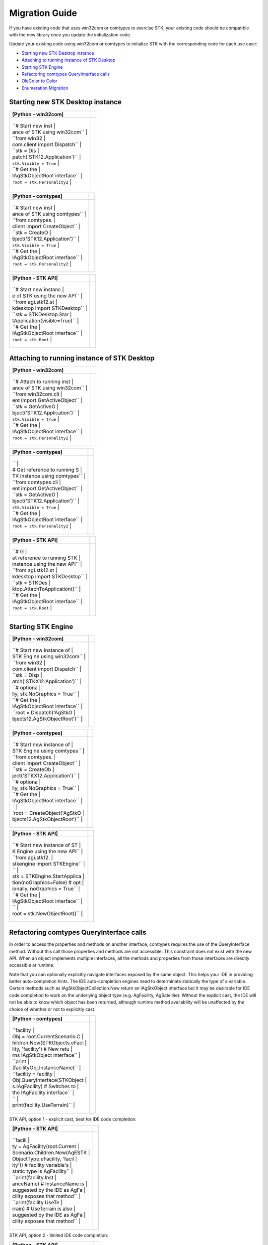 Migration Guide
===============

If you have existing code that uses win32com or comtypes to exercise
STK, your existing code should be compatible with the new library once
you update the initialization code.

Update your existing code using win32com or comtypes to initialize STK
with the corresponding code for each use case:

-  `Starting new STK Desktop
   instance <#starting-new-stk-desktop-instance>`__
-  `Attaching to running instance of STK
   Desktop <#attaching-to-running-instance-of-stk-desktop>`__
-  `Starting STK Engine <#starting-stk-engine>`__
-  `Refactoring comtypes QueryInterface
   calls <#refactoring-comtypes-calls>`__
-  `OleColor to Color <#olecolor-to-color>`__
-  `Enumeration Migration <#enum-migration>`__

Starting new STK Desktop instance
---------------------------------

.. container:: LanguageSpecific
   :name: Example_Python

   +-----------------------------------+-----------------------------------+
   | [Python - win32com]               |                                   |
   +===================================+===================================+
   | .. container:: LanguageSpecific   |                                   |
   |    :name: Code_Python             |                                   |
   |                                   |                                   |
   |                                   |                                   |
   |  +------------------------------+ |                                   |
   |                                   |                                   |
   |  | ``# Start new inst           | |                                   |
   |                                   |                                   |
   |  | ance of STK using win32com`` | |                                   |
   |                                   |                                   |
   |  | ``from win32                 | |                                   |
   |                                   |                                   |
   |  | com.client import Dispatch`` | |                                   |
   |                                   |                                   |
   |  | ``stk = Dis                  | |                                   |
   |                                   |                                   |
   |  | patch('STK12.Application')`` | |                                   |
   |                                   |                                   |
   |  | ``stk.Visible = True``       | |                                   |
   |                                   |                                   |
   |  | ``# Get the                  | |                                   |
   |                                   |                                   |
   |  | IAgStkObjectRoot interface`` | |                                   |
   |                                   |                                   |
   |  | ``root = stk.Personality2``  | |                                   |
   |                                   |                                   |
   |  +------------------------------+ |                                   |
   +-----------------------------------+-----------------------------------+

.. container:: LanguageSpecific
   :name: Example_Python

   +-----------------------------------+-----------------------------------+
   | [Python - comtypes]               |                                   |
   +===================================+===================================+
   | .. container:: LanguageSpecific   |                                   |
   |    :name: Code_Python             |                                   |
   |                                   |                                   |
   |                                   |                                   |
   |  +------------------------------+ |                                   |
   |                                   |                                   |
   |  | ``# Start new inst           | |                                   |
   |                                   |                                   |
   |  | ance of STK using comtypes`` | |                                   |
   |                                   |                                   |
   |  | ``from comtypes.             | |                                   |
   |                                   |                                   |
   |  | client import CreateObject`` | |                                   |
   |                                   |                                   |
   |  | ``stk = CreateO              | |                                   |
   |                                   |                                   |
   |  | bject('STK12.Application')`` | |                                   |
   |                                   |                                   |
   |  | ``stk.Visible = True``       | |                                   |
   |                                   |                                   |
   |  | ``# Get the                  | |                                   |
   |                                   |                                   |
   |  | IAgStkObjectRoot interface`` | |                                   |
   |                                   |                                   |
   |  | ``root = stk.Personality2``  | |                                   |
   |                                   |                                   |
   |  +------------------------------+ |                                   |
   +-----------------------------------+-----------------------------------+

.. container:: LanguageSpecific
   :name: Example_Python

   +-----------------------------------+-----------------------------------+
   | [Python - STK API]                |                                   |
   +===================================+===================================+
   | .. container:: LanguageSpecific   |                                   |
   |    :name: Code_Python             |                                   |
   |                                   |                                   |
   |                                   |                                   |
   |  +------------------------------+ |                                   |
   |                                   |                                   |
   |  | ``# Start new instanc        | |                                   |
   |                                   |                                   |
   |  | e of STK using the new API`` | |                                   |
   |                                   |                                   |
   |  | ``from agi.stk12.st          | |                                   |
   |                                   |                                   |
   |  | kdesktop import STKDesktop`` | |                                   |
   |                                   |                                   |
   |  | ``stk = STKDesktop.Star      | |                                   |
   |                                   |                                   |
   |  | tApplication(visible=True)`` | |                                   |
   |                                   |                                   |
   |  | ``# Get the                  | |                                   |
   |                                   |                                   |
   |  | IAgStkObjectRoot interface`` | |                                   |
   |                                   |                                   |
   |  | ``root = stk.Root``          | |                                   |
   |                                   |                                   |
   |  +------------------------------+ |                                   |
   +-----------------------------------+-----------------------------------+

Attaching to running instance of STK Desktop
--------------------------------------------

.. container:: LanguageSpecific
   :name: Example_Python

   +-----------------------------------+-----------------------------------+
   | [Python - win32com]               |                                   |
   +===================================+===================================+
   | .. container:: LanguageSpecific   |                                   |
   |    :name: Code_Python             |                                   |
   |                                   |                                   |
   |                                   |                                   |
   |  +------------------------------+ |                                   |
   |                                   |                                   |
   |  | ``# Attach to running inst   | |                                   |
   |                                   |                                   |
   |  | ance of STK using win32com`` | |                                   |
   |                                   |                                   |
   |  | ``from win32com.cli          | |                                   |
   |                                   |                                   |
   |  | ent import GetActiveObject`` | |                                   |
   |                                   |                                   |
   |  | ``stk = GetActiveO           | |                                   |
   |                                   |                                   |
   |  | bject('STK12.Application')`` | |                                   |
   |                                   |                                   |
   |  | ``stk.Visible = True``       | |                                   |
   |                                   |                                   |
   |  | ``# Get the                  | |                                   |
   |                                   |                                   |
   |  | IAgStkObjectRoot interface`` | |                                   |
   |                                   |                                   |
   |  | ``root = stk.Personality2``  | |                                   |
   |                                   |                                   |
   |  +------------------------------+ |                                   |
   +-----------------------------------+-----------------------------------+

.. container:: LanguageSpecific
   :name: Example_Python

   +-----------------------------------+-----------------------------------+
   | [Python - comtypes]               |                                   |
   +===================================+===================================+
   | .. container:: LanguageSpecific   |                                   |
   |    :name: Code_Python             |                                   |
   |                                   |                                   |
   |                                   |                                   |
   |  +------------------------------+ |                                   |
   |                                   |                                   |
   |  | ``                           | |                                   |
   |                                   |                                   |
   |  | # Get reference to running S | |                                   |
   |                                   |                                   |
   |  | TK instance using comtypes`` | |                                   |
   |                                   |                                   |
   |  | ``from comtypes.cli          | |                                   |
   |                                   |                                   |
   |  | ent import GetActiveObject`` | |                                   |
   |                                   |                                   |
   |  | ``stk = GetActiveO           | |                                   |
   |                                   |                                   |
   |  | bject('STK12.Application')`` | |                                   |
   |                                   |                                   |
   |  | ``stk.Visible = True``       | |                                   |
   |                                   |                                   |
   |  | ``# Get the                  | |                                   |
   |                                   |                                   |
   |  | IAgStkObjectRoot interface`` | |                                   |
   |                                   |                                   |
   |  | ``root = stk.Personality2``  | |                                   |
   |                                   |                                   |
   |  +------------------------------+ |                                   |
   +-----------------------------------+-----------------------------------+

.. container:: LanguageSpecific
   :name: Example_Python

   +-----------------------------------+-----------------------------------+
   | [Python - STK API]                |                                   |
   +===================================+===================================+
   | .. container:: LanguageSpecific   |                                   |
   |    :name: Code_Python             |                                   |
   |                                   |                                   |
   |                                   |                                   |
   |  +------------------------------+ |                                   |
   |                                   |                                   |
   |  | ``# G                        | |                                   |
   |                                   |                                   |
   |  | et reference to running STK  | |                                   |
   |                                   |                                   |
   |  | instance using the new API`` | |                                   |
   |                                   |                                   |
   |  | ``from agi.stk12.st          | |                                   |
   |                                   |                                   |
   |  | kdesktop import STKDesktop`` | |                                   |
   |                                   |                                   |
   |  | ``stk = STKDes               | |                                   |
   |                                   |                                   |
   |  | ktop.AttachToApplication()`` | |                                   |
   |                                   |                                   |
   |  | ``# Get the                  | |                                   |
   |                                   |                                   |
   |  | IAgStkObjectRoot interface`` | |                                   |
   |                                   |                                   |
   |  | ``root = stk.Root``          | |                                   |
   |                                   |                                   |
   |  +------------------------------+ |                                   |
   +-----------------------------------+-----------------------------------+

Starting STK Engine
-------------------

.. container:: LanguageSpecific
   :name: Example_Python

   +-----------------------------------+-----------------------------------+
   | [Python - win32com]               |                                   |
   +===================================+===================================+
   | .. container:: LanguageSpecific   |                                   |
   |    :name: Code_Python             |                                   |
   |                                   |                                   |
   |                                   |                                   |
   |  +------------------------------+ |                                   |
   |                                   |                                   |
   |  | ``# Start new instance of    | |                                   |
   |                                   |                                   |
   |  |  STK Engine using win32com`` | |                                   |
   |                                   |                                   |
   |  | ``from win32                 | |                                   |
   |                                   |                                   |
   |  | com.client import Dispatch`` | |                                   |
   |                                   |                                   |
   |  | ``stk = Disp                 | |                                   |
   |                                   |                                   |
   |  | atch('STKX12.Application')`` | |                                   |
   |                                   |                                   |
   |  | ``# optiona                  | |                                   |
   |                                   |                                   |
   |  | lly, stk.NoGraphics = True`` | |                                   |
   |                                   |                                   |
   |  | ``# Get the                  | |                                   |
   |                                   |                                   |
   |  | IAgStkObjectRoot interface`` | |                                   |
   |                                   |                                   |
   |  | ``root = Dispatch('AgStkO    | |                                   |
   |                                   |                                   |
   |  | bjects12.AgStkObjectRoot')`` | |                                   |
   |                                   |                                   |
   |  +------------------------------+ |                                   |
   +-----------------------------------+-----------------------------------+

.. container:: LanguageSpecific
   :name: Example_Python

   +-----------------------------------+-----------------------------------+
   | [Python - comtypes]               |                                   |
   +===================================+===================================+
   | .. container:: LanguageSpecific   |                                   |
   |    :name: Code_Python             |                                   |
   |                                   |                                   |
   |                                   |                                   |
   |  +------------------------------+ |                                   |
   |                                   |                                   |
   |  | ``# Start new instance of    | |                                   |
   |                                   |                                   |
   |  |  STK Engine using comtypes`` | |                                   |
   |                                   |                                   |
   |  | ``from comtypes.             | |                                   |
   |                                   |                                   |
   |  | client import CreateObject`` | |                                   |
   |                                   |                                   |
   |  | ``stk = CreateOb             | |                                   |
   |                                   |                                   |
   |  | ject('STKX12.Application')`` | |                                   |
   |                                   |                                   |
   |  | ``# optiona                  | |                                   |
   |                                   |                                   |
   |  | lly, stk.NoGraphics = True`` | |                                   |
   |                                   |                                   |
   |  | ``# Get the                  | |                                   |
   |                                   |                                   |
   |  | IAgStkObjectRoot interface`` | |                                   |
   |                                   |                                   |
   |  | `                            | |                                   |
   |                                   |                                   |
   |  | `root = CreateObject('AgStkO | |                                   |
   |                                   |                                   |
   |  | bjects12.AgStkObjectRoot')`` | |                                   |
   |                                   |                                   |
   |  +------------------------------+ |                                   |
   +-----------------------------------+-----------------------------------+

.. container:: LanguageSpecific
   :name: Example_Python

   +-----------------------------------+-----------------------------------+
   | [Python - STK API]                |                                   |
   +===================================+===================================+
   | .. container:: LanguageSpecific   |                                   |
   |    :name: Code_Python             |                                   |
   |                                   |                                   |
   |                                   |                                   |
   |  +------------------------------+ |                                   |
   |                                   |                                   |
   |  | ``# Start new instance of ST | |                                   |
   |                                   |                                   |
   |  | K Engine using the new API`` | |                                   |
   |                                   |                                   |
   |  | ``from agi.stk12.            | |                                   |
   |                                   |                                   |
   |  | stkengine import STKEngine`` | |                                   |
   |                                   |                                   |
   |  | ``                           | |                                   |
   |                                   |                                   |
   |  | stk = STKEngine.StartApplica | |                                   |
   |                                   |                                   |
   |  | tion(noGraphics=False) # opt | |                                   |
   |                                   |                                   |
   |  | ionally, noGraphics = True`` | |                                   |
   |                                   |                                   |
   |  | ``# Get the                  | |                                   |
   |                                   |                                   |
   |  | IAgStkObjectRoot interface`` | |                                   |
   |                                   |                                   |
   |  | ``                           | |                                   |
   |                                   |                                   |
   |  | root = stk.NewObjectRoot()`` | |                                   |
   |                                   |                                   |
   |  +------------------------------+ |                                   |
   +-----------------------------------+-----------------------------------+

Refactoring comtypes QueryInterface calls
-----------------------------------------

In order to access the properties and methods on another interface,
comtypes requires the use of the QueryInterface method. Without this
call those properties and methods are not accessible. This constraint
does not exist with the new API. When an object implements multiple
interfaces, all the methods and properties from those interfaces are
directly accessible at runtime.

Note that you can optionally explicitly navigate interfaces exposed by
the same object. This helps your IDE in providing better auto-completion
hints. The IDE auto-completion engines need to determinate statically
the type of a variable. Certain methods such as
IAgStkObjectCollection.New return an IAgStkObject interface but it may
be desirable for IDE code completion to work on the underlying object
type (e.g. AgFacility, AgSatellite). Without the explicit cast, the IDE
will not be able to know which object has been returned, although
runtime method availability will be unaffected by the choice of whether
or not to explicitly cast.

.. container:: LanguageSpecific
   :name: Example_Python

   +-----------------------------------+-----------------------------------+
   | [Python - comtypes]               |                                   |
   +===================================+===================================+
   | .. container:: LanguageSpecific   |                                   |
   |    :name: Code_Python             |                                   |
   |                                   |                                   |
   |                                   |                                   |
   |  +------------------------------+ |                                   |
   |                                   |                                   |
   |  | ``facility                   | |                                   |
   |                                   |                                   |
   |  | Obj = root.CurrentScenario.C | |                                   |
   |                                   |                                   |
   |  | hildren.New(STKObjects.eFaci | |                                   |
   |                                   |                                   |
   |  | lity, 'facility') # New retu | |                                   |
   |                                   |                                   |
   |  | rns IAgStkObject interface`` | |                                   |
   |                                   |                                   |
   |  | ``print                      | |                                   |
   |                                   |                                   |
   |  | (facilityObj.InstanceName)`` | |                                   |
   |                                   |                                   |
   |  | ``facility = facility        | |                                   |
   |                                   |                                   |
   |  | Obj.QueryInterface(STKObject | |                                   |
   |                                   |                                   |
   |  | s.IAgFacility) # Switches to | |                                   |
   |                                   |                                   |
   |  |  the IAgFacility interface`` | |                                   |
   |                                   |                                   |
   |  | ``                           | |                                   |
   |                                   |                                   |
   |  | print(facility.UseTerrain)`` | |                                   |
   |                                   |                                   |
   |  +------------------------------+ |                                   |
   +-----------------------------------+-----------------------------------+

STK API, option 1 - explicit cast, best for IDE code completion:

.. container:: LanguageSpecific
   :name: Example_Python

   +-----------------------------------+-----------------------------------+
   | [Python - STK API]                |                                   |
   +===================================+===================================+
   | .. container:: LanguageSpecific   |                                   |
   |    :name: Code_Python             |                                   |
   |                                   |                                   |
   |                                   |                                   |
   |  +------------------------------+ |                                   |
   |                                   |                                   |
   |  | ``facili                     | |                                   |
   |                                   |                                   |
   |  | ty = AgFacility(root.Current | |                                   |
   |                                   |                                   |
   |  | Scenario.Children.New(AgESTK | |                                   |
   |                                   |                                   |
   |  | ObjectType.eFacility, 'facil | |                                   |
   |                                   |                                   |
   |  | ity')) # facility variable's | |                                   |
   |                                   |                                   |
   |  |  static type is AgFacility`` | |                                   |
   |                                   |                                   |
   |  | ``print(facility.Inst        | |                                   |
   |                                   |                                   |
   |  | anceName) # InstanceName is  | |                                   |
   |                                   |                                   |
   |  | suggested by the IDE as AgFa | |                                   |
   |                                   |                                   |
   |  | cility exposes that method`` | |                                   |
   |                                   |                                   |
   |  | ``print(facility.UseTe       | |                                   |
   |                                   |                                   |
   |  | rrain) # UseTerrain is also  | |                                   |
   |                                   |                                   |
   |  | suggested by the IDE as AgFa | |                                   |
   |                                   |                                   |
   |  | cility exposes that method`` | |                                   |
   |                                   |                                   |
   |  +------------------------------+ |                                   |
   +-----------------------------------+-----------------------------------+

STK API, option 2 - limited IDE code completion:

.. container:: LanguageSpecific
   :name: Example_Python

   +-----------------------------------+-----------------------------------+
   | [Python - STK API]                |                                   |
   +===================================+===================================+
   | .. container:: LanguageSpecific   |                                   |
   |    :name: Code_Python             |                                   |
   |                                   |                                   |
   |                                   |                                   |
   |  +------------------------------+ |                                   |
   |                                   |                                   |
   |  | ``facility = root.CurrentS   | |                                   |
   |                                   |                                   |
   |  | cenario.Children.New(AgESTKO | |                                   |
   |                                   |                                   |
   |  | bjectType.eFacility, 'facili | |                                   |
   |                                   |                                   |
   |  | ty') # facility variable's s | |                                   |
   |                                   |                                   |
   |  | tatic type is IAgStkObject`` | |                                   |
   |                                   |                                   |
   |  | ``print(facility.Instance    | |                                   |
   |                                   |                                   |
   |  | Name) # InstanceName is sugg | |                                   |
   |                                   |                                   |
   |  | ested by the IDE as IAgStkOb | |                                   |
   |                                   |                                   |
   |  | ject exposes that property`` | |                                   |
   |                                   |                                   |
   |  | ``print(facility.U           | |                                   |
   |                                   |                                   |
   |  | seTerrain) # UseTerrain is n | |                                   |
   |                                   |                                   |
   |  | ot suggested by the IDE as i | |                                   |
   |                                   |                                   |
   |  | t is a property of IAgFacili | |                                   |
   |                                   |                                   |
   |  | ty and not of IAgStkObject`` | |                                   |
   |                                   |                                   |
   |  +------------------------------+ |                                   |
   +-----------------------------------+-----------------------------------+

OleColor to Color
-----------------

In win32com and comtypes you had to pass the OleColor value to
properties and methods. You can now use the predefined colors from
agi.stk12.utilities.colors.Colors class. Alternatively, use the below
method to convert the OleColor value to RGB values (for example,
OleColor 16776960 yields r,g,b = 0, 255, 255 or Cyan). You can then use
the agi.stk12.utilities.colors.Color.FromRGB method.

+-----------------------------------------------------------------------+
| Method                                                                |
+=======================================================================+
| red = oleValue % 256                                                  |
|                                                                       |
| green = (oleValue / 256) % 256                                        |
|                                                                       |
| blue = ((oleValue / (256*256)) % 256                                  |
+-----------------------------------------------------------------------+

Enumeration Migration
---------------------

With the STK Python API, Enumerations are now class types. In win32com
and comtypes you passed the int value for enumerations. To migrate old
code search for the enumeration class in the help to get a table showing
what each int value is. If you do not know the enumeration class type
then find the method, property or interface in the help and it should
link to the enumeration class.

.. container:: LanguageSpecific
   :name: Example_Python

   +-----------------------------------+-----------------------------------+
   | [Python - win32com]               |                                   |
   +===================================+===================================+
   | .. container:: LanguageSpecific   |                                   |
   |    :name: Code_Python             |                                   |
   |                                   |                                   |
   |                                   |                                   |
   |   +-----------------------------+ |                                   |
   |                                   |                                   |
   |   | ``fac1 = scenari            | |                                   |
   |                                   |                                   |
   |   | o.Children.New(8, 'fac1')`` | |                                   |
   |                                   |                                   |
   |   +-----------------------------+ |                                   |
   +-----------------------------------+-----------------------------------+

.. container:: LanguageSpecific
   :name: Example_Python

   +-----------------------------------+-----------------------------------+
   | [Python - STK API]                |                                   |
   +===================================+===================================+
   | .. container:: LanguageSpecific   |                                   |
   |    :name: Code_Python             |                                   |
   |                                   |                                   |
   |                                   |                                   |
   |   +-----------------------------+ |                                   |
   |                                   |                                   |
   |   | ``fac1 = scenario.          | |                                   |
   |                                   |                                   |
   |   | Children.``\ ```New`` <../D | |                                   |
   |                                   |                                   |
   |   | ocX/STKObjects~IAgStkObject | |                                   |
   |                                   |                                   |
   |   | ~Children.html>`__\ ``(``\  | |                                   |
   |                                   |                                   |
   |   | ```AgESTKObjectType`` <../D | |                                   |
   |                                   |                                   |
   |   | ocX/STKObjects~Enumerations | |                                   |
   |                                   |                                   |
   |   | ~AgESTKObjectType_EN.html>` | |                                   |
   |                                   |                                   |
   |   | __\ ``.eFacility, 'fac1')`` | |                                   |
   |                                   |                                   |
   |   +-----------------------------+ |                                   |
   +-----------------------------------+-----------------------------------+

